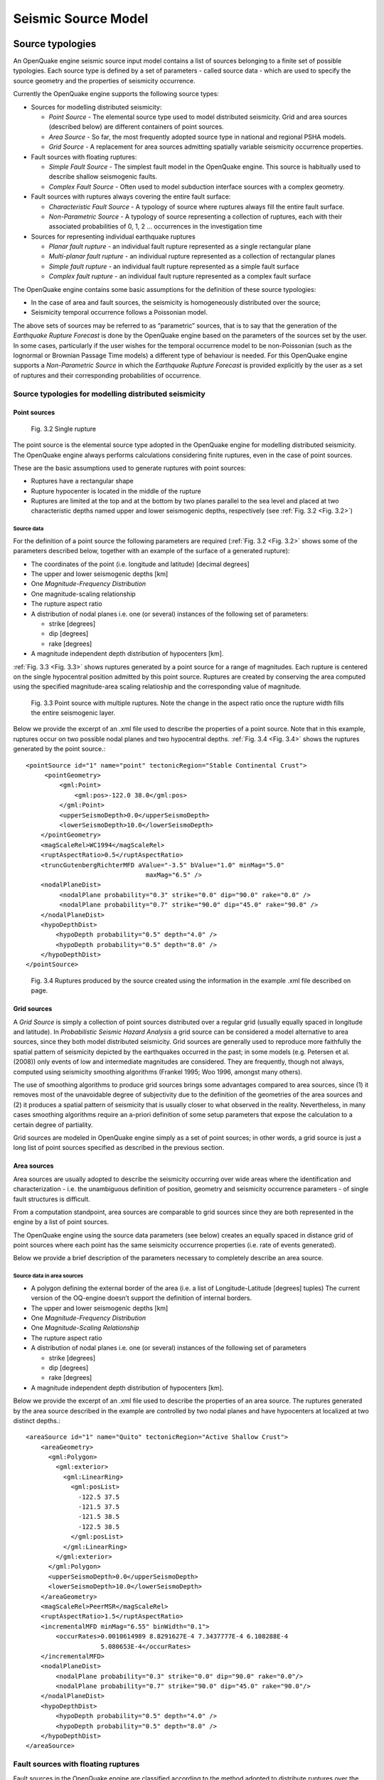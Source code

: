 Seismic Source Model
====================

.. _source-typologies:

Source typologies
-----------------

An OpenQuake engine seismic source input model contains a list of sources belonging to a finite set of possible typologies. 
Each source type is defined by a set of parameters - called source data - which are used to specify the source geometry 
and the properties of seismicity occurrence.

Currently the OpenQuake engine supports the following source types:

- Sources for modelling distributed seismicity:

  - *Point Source* - The elemental source type used to model distributed seismicity. Grid and area sources (described below) are different containers of point sources.
  - *Area Source* - So far, the most frequently adopted source type in national and regional PSHA models.
  - *Grid Source* - A replacement for area sources admitting spatially variable seismicity occurrence properties.

- Fault sources with floating ruptures:

  - *Simple Fault Source* - The simplest fault model in the OpenQuake engine. This source is habitually used to describe shallow seismogenic faults.
  - *Complex Fault Source* - Often used to model subduction interface sources with a complex geometry.

- Fault sources with ruptures always covering the entire fault surface:

  - *Characteristic Fault Source* - A typology of source where ruptures always fill the entire fault surface.
  - *Non-Parametric Source* - A typology of source representing a collection of ruptures, each with their associated probabilities of 0, 1, 2 … occurrences in the investigation time

- Sources for representing individual earthquake ruptures

  - *Planar fault rupture* - an individual fault rupture represented as a single rectangular plane
  - *Multi-planar fault rupture* - an individual rupture represented as a collection of rectangular planes
  - *Simple fault rupture* - an individual fault rupture represented as a simple fault surface
  - *Complex fault rupture* - an individual fault rupture represented as a complex fault surface

The OpenQuake engine contains some basic assumptions for the definition of these source typologies:

- In the case of area and fault sources, the seismicity is homogeneously distributed over the source;
- Seismicity temporal occurrence follows a Poissonian model.

The above sets of sources may be referred to as “parametric” sources, that is to say that the generation of the 
*Earthquake Rupture Forecast* is done by the OpenQuake engine based on the parameters of the sources set by the user. In 
some cases, particularly if the user wishes for the temporal occurrence model to be non-Poissonian (such as the lognormal 
or Brownian Passage Time models) a different type of behaviour is needed. For this OpenQuake engine supports a 
*Non-Parametric Source* in which the *Earthquake Rupture Forecast* is provided explicitly by the user as a set of ruptures 
and their corresponding probabilities of occurrence.

******************************************************
Source typologies for modelling distributed seismicity
******************************************************

#############
Point sources
#############

.. _Fig. 3.2:
.. figure:: _images/single_rupture.png
   
   Fig. 3.2 Single rupture

The point source is the elemental source type adopted in the OpenQuake engine for modelling distributed seismicity. The 
OpenQuake engine always performs calculations considering finite ruptures, even in the case of point sources.

These are the basic assumptions used to generate ruptures with point sources:

- Ruptures have a rectangular shape
- Rupture hypocenter is located in the middle of the rupture
- Ruptures are limited at the top and at the bottom by two planes parallel to the sea level and placed at two characteristic depths named upper and lower seismogenic depths, respectively (see :ref:`Fig. 3.2 <Fig. 3.2>`)

^^^^^^^^^^^
Source data
^^^^^^^^^^^

For the definition of a point source the following parameters are required (:ref:`Fig. 3.2 <Fig. 3.2>` shows some of the parameters 
described below, together with an example of the surface of a generated rupture):

- The coordinates of the point (i.e. longitude and latitude) [decimal degrees]
- The upper and lower seismogenic depths [km]
- One *Magnitude-Frequency Distribution*
- One magnitude-scaling relationship
- The rupture aspect ratio
- A distribution of nodal planes i.e. one (or several) instances of the following set of parameters:

  - strike [degrees]
  - dip [degrees]
  - rake [degrees]

- A magnitude independent depth distribution of hypocenters [km].

:ref:`Fig. 3.3 <Fig. 3.3>` shows ruptures generated by a point source for a range of magnitudes. Each rupture is centered on the single 
hypocentral position admitted by this point source. Ruptures are created by conserving the area computed using the 
specified magnitude-area scaling relatioship and the corresponding value of magnitude.

.. _Fig. 3.3:
.. figure:: _images/point_source_multiple_ruptures.png
   
   Fig. 3.3 Point source with multiple ruptures. Note the change in the aspect ratio once the rupture width fills the entire seismogenic layer.

Below we provide the excerpt of an .xml file used to describe the properties of a point source. Note that in this example, 
ruptures occur on two possible nodal planes and two hypocentral depths. :ref:`Fig. 3.4 <Fig. 3.4>` shows the ruptures generated by the point 
source.::

	<pointSource id="1" name="point" tectonicRegion="Stable Continental Crust">
	     <pointGeometry>
	         <gml:Point>
	             <gml:pos>-122.0 38.0</gml:pos>
	         </gml:Point>
	         <upperSeismoDepth>0.0</upperSeismoDepth>
	         <lowerSeismoDepth>10.0</lowerSeismoDepth>
	    </pointGeometry>
	    <magScaleRel>WC1994</magScaleRel>
	    <ruptAspectRatio>0.5</ruptAspectRatio>
	    <truncGutenbergRichterMFD aValue="-3.5" bValue="1.0" minMag="5.0"
	                                maxMag="6.5" />
	    <nodalPlaneDist>
	         <nodalPlane probability="0.3" strike="0.0" dip="90.0" rake="0.0" />
	         <nodalPlane probability="0.7" strike="90.0" dip="45.0" rake="90.0" />
	    </nodalPlaneDist>
	    <hypoDepthDist>
	        <hypoDepth probability="0.5" depth="4.0" />
	        <hypoDepth probability="0.5" depth="8.0" />
	    </hypoDepthDist>
	</pointSource>

.. _Fig. 3.4:
.. figure:: _images/pointsrc_2strike_2hypodep.png
   
   Fig. 3.4 Ruptures produced by the source created using the information in the example .xml file described on page.

############
Grid sources
############

A *Grid Source* is simply a collection of point sources distributed over a regular grid (usually equally spaced in 
longitude and latitude). In *Probabilistic Seismic Hazard Analysis* a grid source can be considered a model alternative 
to area sources, since they both model distributed seismicity. Grid sources are generally used to reproduce more 
faithfully the spatial pattern of seismicity depicted by the earthquakes occurred in the past; in some models (e.g. 
Petersen et al. (2008)) only events of low and intermediate magnitudes are considered. They are frequently, though not 
always, computed using seismicity smoothing algorithms (Frankel 1995; Woo 1996, amongst many others).

The use of smoothing algorithms to produce grid sources brings some advantages compared to area sources, since (1) it 
removes most of the unavoidable degree of subjectivity due to the definition of the geometries of the area sources and (2) 
it produces a spatial pattern of seismicity that is usually closer to what observed in the reality. Nevertheless, in 
many cases smoothing algorithms require an a-priori definition of some setup parameters that expose the calculation to a 
certain degree of partiality.

Grid sources are modeled in OpenQuake engine simply as a set of point sources; in other words, a grid source is just a 
long list of point sources specified as described in the previous section.

############
Area sources
############

Area sources are usually adopted to describe the seismicity occurring over wide areas where the identification and 
characterization - i.e. the unambiguous definition of position, geometry and seismicity occurrence parameters - of 
single fault structures is difficult.

From a computation standpoint, area sources are comparable to grid sources since they are both represented in the engine 
by a list of point sources.

The OpenQuake engine using the source data parameters (see below) creates an equally spaced in distance grid of point 
sources where each point has the same seismicity occurrence properties (i.e. rate of events generated).

Below we provide a brief description of the parameters necessary to completely describe an area source.

^^^^^^^^^^^^^^^^^^^^^^^^^^^
Source data in area sources
^^^^^^^^^^^^^^^^^^^^^^^^^^^

- A polygon defining the external border of the area (i.e. a list of Longitude-Latitude [degrees] tuples) The current version of the OQ-engine doesn’t support the definition of internal borders.
- The upper and lower seismogenic depths [km]
- One *Magnitude-Frequency Distribution*
- One *Magnitude-Scaling Relationship*
- The rupture aspect ratio
- A distribution of nodal planes i.e. one (or several) instances of the following set of parameters

  - strike [degrees]
  - dip [degrees]
  - rake [degrees]

- A magnitude independent depth distribution of hypocenters [km].

Below we provide the excerpt of an .xml file used to describe the properties of an area source. The ruptures generated 
by the area source described in the example are controlled by two nodal planes and have hypocenters at localized at two 
distinct depths.::

	<areaSource id="1" name="Quito" tectonicRegion="Active Shallow Crust">
	    <areaGeometry>
	      <gml:Polygon>
	        <gml:exterior>
	          <gml:LinearRing>
	            <gml:posList>
	              -122.5 37.5
	              -121.5 37.5
	              -121.5 38.5
	              -122.5 38.5
	            </gml:posList>
	          </gml:LinearRing>
	        </gml:exterior>
	      </gml:Polygon>
	      <upperSeismoDepth>0.0</upperSeismoDepth>
	      <lowerSeismoDepth>10.0</lowerSeismoDepth>
	    </areaGeometry>
	    <magScaleRel>PeerMSR</magScaleRel>
	    <ruptAspectRatio>1.5</ruptAspectRatio>
	    <incrementalMFD minMag="6.55" binWidth="0.1">
	        <occurRates>0.0010614989 8.8291627E-4 7.3437777E-4 6.108288E-4
	                    5.080653E-4</occurRates>
	    </incrementalMFD>
	    <nodalPlaneDist>
	        <nodalPlane probability="0.3" strike="0.0" dip="90.0" rake="0.0"/>
	        <nodalPlane probability="0.7" strike="90.0" dip="45.0" rake="90.0"/>
	    </nodalPlaneDist>
	    <hypoDepthDist>
	        <hypoDepth probability="0.5" depth="4.0" />
	        <hypoDepth probability="0.5" depth="8.0" />
	    </hypoDepthDist>
	</areaSource>

************************************
Fault sources with floating ruptures
************************************

Fault sources in the OpenQuake engine are classified according to the method adopted to distribute ruptures over the 
fault surface. Two options are currently supported:

- With the first option, ruptures with a surface lower than the whole fault surface are floated so as to cover as much as possible homogeneously the fault surface. This model is compatible with all the supported magnitude-frequency distributions.
- With the second option, ruptures always fill the entire fault surface. This model is compatible with magnitude-frequency distributions similar to a characteristic model (à la (Schwartz and Coppersmith 1984)).

In this subsection we discuss the different fault source types that support floating ruptures. In the next subsection we 
will illustrate the fault typology available to model a characteristic rupturing behaviour.

.. _simple-faults:

#############
Simple Faults
#############

Simple Faults are the most common source type used to model shallow faults; the “simple” adjective relates to the 
geometry description of the source which is obtained by projecting the fault trace (i.e. a polyline) along a 
characteristic dip direction.

The parameters used to create an instance of this source type are described in the following paragraph.

^^^^^^^^^^^^^^^^^^^^^^^^^^^^
Source data in simple faults
^^^^^^^^^^^^^^^^^^^^^^^^^^^^

- A horizontal Fault Trace (usually a polyline). It is a list of longitude-latitude tuples [degrees].
- A Frequency-Magnitude Distribution
- A Magnitude-Scaling Relationship
- A representative value of the dip angle (specified following the Aki-Richards convention; see Aki and Richards (2002)) [degrees]
- Rake angle (specified following the Aki-Richards convention; see Aki and Richards (2002)) [degrees]
- Upper and lower depth values limiting the seismogenic interval [km]

For near-fault probabilistic seismic hazard analysis, two additional parameters are needed for characterising seismic 
sources:

- A hypocentre list. It is a list of the possible hypocentral positions, and the corresponding weights, e.g., alongStrike=”0.25” downDip=”0.25” weight=”0.25”. Each hypocentral position is defined in relative terms using as a reference the upper left corner of the rupture and by specifying the fraction of rupture length and rupture width.
- A slip list. It is a list of the possible rupture slip directions [degrees], and their corresponding weights. The angle describing each slip direction is measured counterclockwise using the fault strike direction as reference.

In near-fault PSHA calculations, the hypocentre list and the slip list are mandatory. The weights in each list must 
always sum to one. The available GMPE which currently supports the near-fault directivity PSHA calculation in OQ- engine 
is the ChiouYoungs2014NearFaultEffect GMPE developed by Brian S.-J. Chiou and Youngs (2014) (associated with an `Active 
Shallow Crust` tectonic region type).

We provide two examples of simple fault source files. The first is an excerpt of an xml file used to describe the 
properties of a simple fault source and the second example shows the excerpt of an xml file used to describe the 
properties of a simple fault source that can be used to perform a PSHA calculation taking into account directivity 
effects.::

	<simpleFaultSource id="1" name="Mount Diablo Thrust"
	        tectonicRegion="Active Shallow Crust">
	      <simpleFaultGeometry>
	          <gml:LineString>
	              <gml:posList>
	                  -121.82290 37.73010
	                  -122.03880 37.87710
	              </gml:posList>
	          </gml:LineString>
	          <dip>45.0</dip>
	          <upperSeismoDepth>10.0</upperSeismoDepth>
	          <lowerSeismoDepth>20.0</lowerSeismoDepth>
	      </simpleFaultGeometry>
	      <magScaleRel>WC1994</magScaleRel>
	      <ruptAspectRatio>1.5</ruptAspectRatio>
	      <incrementalMFD minMag="5.0" binWidth="0.1">
	          <occurRates>0.0010614989 8.8291627E-4 7.3437777E-4 6.108288E-4
	                      5.080653E-4</occurRates>
	      </incrementalMFD>
	      <rake>30.0</rake>
	      <hypoList>
	          <hypo alongStrike="0.25" downDip="0.25" weight="0.25"/>
	          <hypo alongStrike="0.25" downDip="0.75" weight="0.25"/>
	          <hypo alongStrike="0.75" downDip="0.25" weight="0.25"/>
	          <hypo alongStrike="0.75" downDip="0.75" weight="0.25"/>
	      </hypoList>
	      <slipList>
	          <slip weight="0.333">0.0</slip>
	          <slip weight="0.333">45.0</slip>
	          <slip weight="0.334">90.0</slip>
	      </slipList>
	</simpleFaultSource>

::

	<simpleFaultSource id="1" name="Mount Diablo Thrust"
	        tectonicRegion="Active Shallow Crust">
	     <simpleFaultGeometry>
	         <gml:LineString>
	             <gml:posList>
	                 -121.82290 37.73010
	                 -122.03880 37.87710
	             </gml:posList>
	         </gml:LineString>
	         <dip>45.0</dip>
	         <upperSeismoDepth>10.0</upperSeismoDepth>
	         <lowerSeismoDepth>20.0</lowerSeismoDepth>
	     </simpleFaultGeometry>
	     <magScaleRel>WC1994</magScaleRel>
	     <ruptAspectRatio>1.5</ruptAspectRatio>
	     <incrementalMFD minMag="5.0" binWidth="0.1">
	         <occurRates>0.0010614989 8.8291627E-4 7.3437777E-4 6.108288E-4
	                     5.080653E-4</occurRates>
	     </incrementalMFD>
	     <rake>30.0</rake>
	     <hypoList>
	         <hypo alongStrike="0.25" downDip="0.25" weight="0.25"/>
	         <hypo alongStrike="0.25" downDip="0.75" weight="0.25"/>
	         <hypo alongStrike="0.75" downDip="0.25" weight="0.25"/>
	         <hypo alongStrike="0.75" downDip="0.75" weight="0.25"/>
	     </hypoList>
	     <slipList>
	         <slip weight="0.333">0.0</slip>
	         <slip weight="0.333">45.0</slip>
	         <slip weight="0.334">90.0</slip>
	     </slipList>
	</simpleFaultSource>

.. _complex-faults:

##############
Complex Faults
##############

A complex fault differs from simple fault just by the way the geometry of the fault surface is defined and the fault 
surface is later created. The input parameters used to describe complex faults are, for the most part, the same used to 
describe the simple fault typology.

In the case of complex faults, the dip angle is not requested while the fault trace is substituted by two fault edges 
limiting the top and bottom of the fault surface. Additional curves lying over the fault surface can be specified to 
complement and refine the description of the fault surface geometry. Unlike the simple fault these edges are not required 
to be horizontal and may vary in elevation, i.e. the upper edge may represent the intersection between the exposed fault 
trace and the topographic surface, where positive values indicate below sea level, and negative values indicate above sea 
level.

Usually, we use complex faults to model intraplate megathrust faults such as the big subduction structures active in the 
Pacific (Sumatra, South America, Japan) but this source typology can be used also to create - for example - listric fault 
sources with a realistic geometry.::

	<complexFaultSource id="1" name="Cascadia Megathrust"
	                    tectonicRegion="Subduction Interface">
	    <complexFaultGeometry>
	        <faultTopEdge>
	            <gml:LineString>
	                <gml:posList>
	                    -124.704  40.363  0.5493260E+01
	                    -124.977  41.214  0.4988560E+01
	                    -125.140  42.096  0.4897340E+01
	                </gml:posList>
	            </gml:LineString>
	        </faultTopEdge>
	        <intermediateEdge>
	            <gml:LineString>
	                <gml:posList>
	                    -124.704  40.363  0.5593260E+01
	                    -124.977  41.214  0.5088560E+01
	                    -125.140  42.096  0.4997340E+01
	                </gml:posList>
	            </gml:LineString>
	        </intermediateEdge>
	        <intermediateEdge>
	            <gml:LineString>
	                <gml:posList>
	                    -124.704  40.363  0.5693260E+01
	                    -124.977  41.214  0.5188560E+01
	                    -125.140  42.096  0.5097340E+01
	                </gml:posList>
	            </gml:LineString>
	        </intermediateEdge>
	        <faultBottomEdge>
	            <gml:LineString>
	                <gml:posList>
	                    -123.829  40.347  0.2038490E+02
	                    -124.137  41.218  0.1741390E+02
	                    -124.252  42.115  0.1752740E+02
	                </gml:posList>
	            </gml:LineString>
	        </faultBottomEdge>
	    </complexFaultGeometry>
	    <magScaleRel>WC1994</magScaleRel>
	    <ruptAspectRatio>1.5</ruptAspectRatio>
	    <truncGutenbergRichterMFD aValue="-3.5" bValue="1.0" minMag="5.0"
	                              maxMag="6.5" />
	    <rake>30.0</rake>
	</complexFaultSource>

As with the previous examples, the red text highlights the parameters used to specify the source geometry, the parameters 
in green describe the rupture mechanism, the text in blue describes the magnitude-frequency distribution and the gray text 
describes the rupture properties.

***************************************
Fault sources without floating ruptures
***************************************

.. _characteristic-faults:

#####################
Characteristic faults
#####################

The characteristic fault source is a particular typology of fault created with the assumption that its ruptures will 
always cover the entire fault surface. As such, no floating is necessary on the surface. The characteristic fault may 
still take as input a magnitude frequency distribution. In this case, the fault surface can be represented either as a 
*Simple Fault Source* surface or as a *Complex Fault Source* surface or as a combination of rectangular ruptures as 
represented in :ref:`Fig. 3.5 <Fig. 3.5>`. Mutiple surfaces containing mixed geometry types are also supported.

.. _Fig. 3.5:
.. figure:: _images/multi_surface.png
   
   Fig. 3.5 Geometry of a multi-segmented characteristic fault composed of four rectangular ruptures as modelled in OpenQuake engine.

^^^^^^^^^^^^^^^^^^^^^^^^^^^^^^^^^^^^
Source data in characteristic faults
^^^^^^^^^^^^^^^^^^^^^^^^^^^^^^^^^^^^

- The characteristic rupture surface is defined through one of the following options:

  - A list of rectangular ruptures (“planar surfaces”)
  - A Simple Fault Source geometry
  - A Complex Fault Source geometry

- A Frequency-Magnitude Distribution.
- Rake angle (specified following the Aki-Richards convention; see Aki and Richards (2002)).
- Upper and lower depth values limiting the seismogenic interval.

A comprehensive example enumerating the possible rupture surface configurations is shown below.::

	<characteristicFaultSource id="5" name="characteristic source, simple fault"
	                           tectonicRegion="Volcanic">
	    <truncGutenbergRichterMFD aValue="-3.5" bValue="1.0"
	                              minMag="5.0" maxMag="6.5" />
	    <rake>30.0</rake>
	    <surface>
	        <!-- Characteristic Fault with a simple fault surface -->
	        <simpleFaultGeometry>
	            <gml:LineString>
	                <gml:posList>
	                    -121.82290 37.73010
	                    -122.03880 37.87710
	                </gml:posList>
	            </gml:LineString>
	            <dip>45.0</dip>
	            <upperSeismoDepth>10.0</upperSeismoDepth>
	            <lowerSeismoDepth>20.0</lowerSeismoDepth>
	        </simpleFaultGeometry>
	    </surface>
	</characteristicFaultSource>

::

	<characteristicFaultSource id="6" name="characteristic source, complex fault"
	                           tectonicRegion="Volcanic">
	    <incrementalMFD minMag="5.0" binWidth="0.1">
	        <occurRates>0.0010614989 8.8291627E-4 7.3437777E-4</occurRates>
	    </incrementalMFD>
	    <rake>60.0</rake>
	    <surface>
	        <!-- Characteristic source with a complex fault surface -->
	        <complexFaultGeometry>
	            <faultTopEdge>
	                <gml:LineString>
	                    <gml:posList>
	                       -124.704  40.363  0.5493260E+01
	                       -124.977  41.214  0.4988560E+01
	                       -125.140  42.096  0.4897340E+01
	                    </gml:posList>
	                </gml:LineString>
	            </faultTopEdge>
	            <faultBottomEdge>
	                <gml:LineString>
	                    <gml:posList>
	                        -123.829  40.347  0.2038490E+02
	                        -124.137  41.218  0.1741390E+02
	                        -124.252  42.115  0.1752740E+02
	                    </gml:posList>
	                </gml:LineString>
	            </faultBottomEdge>
	        </complexFaultGeometry>
	    </surface>
	</characteristicFaultSource>

::

	<characteristicFaultSource id="7" name="characteristic source, multi surface"
	                           tectonicRegion="Volcanic">
	    <truncGutenbergRichterMFD aValue="-3.6" bValue="1.0"
	                              minMag="5.2" maxMag="6.4" />
	    <rake>90.0</rake>
	    <surface>
	        <!-- Characteristic source with a collection of planar surfaces -->
	        <planarSurface>
	            <topLeft lon="-1.0" lat="1.0" depth="21.0" />
	            <topRight lon="1.0" lat="1.0" depth="21.0" />
	            <bottomLeft lon="-1.0" lat="-1.0" depth="59.0" />
	            <bottomRight lon="1.0" lat="-1.0" depth="59.0" />
	        </planarSurface>
	        <planarSurface strike="20.0" dip="45.0">
	             <topLeft lon="1.0" lat="1.0" depth="20.0" />
	             <topRight lon="3.0" lat="1.0" depth="20.0" />
	             <bottomLeft lon="1.0" lat="-1.0" depth="80.0" />
	             <bottomRight lon="3.0" lat="-1.0" depth="80.0" />
	         </planarSurface>
	    </surface>
	</characteristicFaultSource>

**********************
Non-Parametric Sources
**********************

####################
Non-Parametric Fault
####################

The non-parametric fault typology requires that the user indicates the rupture properties (rupture surface, magnitude, 
rake and hypocentre) and the corresponding probabilities of the rupture. The probabilities are given as a list of 
floating point values that correspond to the probabilities of :math:`0,1,2,......,N` occurrences of the rupture within 
the specified investigation time. Note that there is not, at present, any internal check to ensure that the 
investigation time to which the probabilities refer corresponds to that specified in the configuration file. As the 
surface of the rupture is set explicitly, no rupture floating occurs, and, as in the case of the characteristic fault 
source, the rupture surface can be defined as either a single planar rupture, a list of planar ruptures, a *Simple Fault 
Source* geometry, a *Complex Fault Source* geometry, or a combination of different geometries.

Comprehensive examples enumerating the possible configurations are shown below::

	<nonParametricSeismicSource id="1" name="A Non Parametric Planar Source"
	                            tectonicRegion="Some TRT">
	    <singlePlaneRupture probs_occur="0.544 0.456">
	        <magnitude>8.3</magnitude>
	        <rake>90.0</rake>
	        <hypocenter depth="26.101" lat="40.726" lon="143.0"/>
	        <planarSurface>
	            <topLeft depth="9.0" lat="41.6" lon="143.1"/>
	            <topRight depth="9.0" lat="40.2" lon="143.91"/>
	            <bottomLeft depth="43.202" lat="41.252" lon="142.07"/>
	            <bottomRight depth="43.202" lat="39.852" lon="142.91"/>
	        </planarSurface>
	    </singlePlaneRupture>
	    <multiPlanesRupture probs_occur="0.9244 0.0756">
	        <magnitude>6.9</magnitude>
	        <rake>0.0</rake>
	        <hypocenter depth="7.1423" lat="35.296" lon="139.31"/>
	        <planarSurface>
	            <topLeft depth="2.0" lat="35.363" lon="139.16"/>
	            <topRight depth="2.0" lat="35.394" lon="138.99"/>
	            <bottomLeft depth="14.728" lat="35.475" lon="139.19"/>
	            <bottomRight depth="14.728" lat="35.505" lon="139.02"/>
	        </planarSurface>
	        <planarSurface>
	            <topLeft depth="2.0" lat="35.169" lon="139.34"/>
	            <topRight depth="2.0" lat="35.358" lon="139.17"/>
	            <bottomLeft depth="12.285" lat="35.234" lon="139.45"/>
	            <bottomRight depth="12.285" lat="35.423" lon="139.28"/>
	        </planarSurface>
	    </multiPlanesRupture>
	</nonParametricSeismicSource>

::

	<nonParametricSeismicSource id="2" name="A Non Parametric (Simple) Source"
	                            tectonicRegion="Some TRT">
	    <simpleFaultRupture probs_occur="0.157 0.843">
	        <magnitude>7.8</magnitude>
	        <rake>90.0</rake>
	        <hypocenter depth="22.341" lat="43.624" lon="147.94"/>
	        <simpleFaultGeometry>
	            <gml:LineString>
	                <gml:posList>
	                    147.96 43.202
	                    148.38 43.438
	                    148.51 43.507
	                    148.68 43.603
	                    148.76 43.640
	                </gml:posList>
	            </gml:LineString>
	            <dip>30.0</dip>
	            <upperSeismoDepth>14.5</upperSeismoDepth>
	            <lowerSeismoDepth>35.5</lowerSeismoDepth>
	        </simpleFaultGeometry>
	    </simpleFaultRupture>
	</nonParametricSeismicSource>

::

	<nonParametricSeismicSource id="3" name="A Non Parametric (Complex) Source"
	                            tectonicRegion="Some TRT">
	    <complexFaultRupture probs_occur="0.157 0.843">
	        <magnitude>7.8</magnitude>
	        <rake>90.0</rake>
	        <hypocenter depth="22.341" lat="43.624" lon="147.94"/>
	        <complexFaultGeometry>
	            <faultTopEdge>
	                <gml:LineString>
	                    <gml:posList>
	                        148.76 43.64 5.0
	                        148.68 43.603 5.0
	                        148.51 43.507 5.0
	                        148.38 43.438 5.0
	                        147.96 43.202 5.0
	                    </gml:posList>
	                </gml:LineString>
	            </faultTopEdge>
	            <faultBottomEdge>
	               <gml:LineString>
	                    <gml:posList>
	                        147.92 44.002 35.5
	                        147.81 43.946 35.5
	                        147.71 43.897 35.5
	                        147.5 43.803 35.5
	                        147.36 43.727 35.5
	                    </gml:posList>
	                </gml:LineString>
	            </faultBottomEdge>
	        </complexFaultGeometry>
	    </complexFaultRupture>
	</nonParametricSeismicSource>

Magnitude-frequency distributions
---------------------------------

The magnitude-frequency distributions currently supported by the OpenQuake engine are the following:

**A discrete incremental magnitude-frequency distribution**
  It is the simplest distribution supported. It is defined by the minimum value of magnitude (representing the mid point 
  of the first bin) and the bin width. The distribution itself is simply a sequence of floats describing the annual 
  number of events for different bins. The maximum magnitude admitted by this magnitude-frequency distribution is just 
  the sum of the minimum magnitude and the product of the bin width by the number annual rate values. Below we provide 
  an example of the xml that should be incorporated in a seismic source description in order to define this Magnitude-
  Frequency Distribution.::

	<incrementalMFD minMag="5.05" binWidth="0.1">
	    <occurRates>0.15 0.08 0.05 0.03 0.015</occurRates>
	</incrementalMFD>

  The magnitude-frequency distribution obtained with the above parameters is represented in :ref:`Fig. 3.6 <Fig. 3.6>`.

.. _Fig. 3.6:
.. figure:: _images/ed_mfd.png
   
   Fig. 3.6 Example of an incremental magnitude-frequency distribution.

**A double truncated Gutenberg-Richter distribution**
  This distribution is described by means of a minimum ``minMag`` and maximum magnitude ``maxMag`` and by the :math: `a`
  and :math: `b` values of the Gutenberg-Richter relationship.

  The syntax of the xml used to describe this magnitude-frequency distribution is rather compact as demonstrated in the 
  following example::

	<truncGutenbergRichterMFD aValue="5.0" bValue="1.0" minMag="5.0"
	                          maxMag="6.0"/>

  :ref:`Fig. 3.7 <Fig. 3.7>` shows the magnitude-frequency distribution obtained using the parameters of the considered example.

.. _Fig. 3.7:
.. figure:: _images/dt_mfd.png
   
   Fig. 3.7 Example of a double truncated Gutenberg-Richter magnitude-frequency distribution.

**Hybrid Characteristic earthquake model (à la (Youngs and Coppersmith 1985))**
  The hybrid characteristic earthquake model, presented by (Youngs and Coppersmith 1985), distributes seismic moment 
  proportionally between a characteristic model (for larger magnitudes) and an exponential model. The rate of events is 
  dependent on the magnitude of the characteristic earthquake, the b-value and the total moment rate of the system (:ref:`Fig. 
  3.8 <Fig. 3.8>`). However, the total moment rate may be defined in one of two ways. If the total moment rate of the source is known, 
  as may be the case for a fault surface with known area and slip rate, then the distribution can be defined from the 
  total moment rate (in N-m) of the source directly. Alternatively, the distribution can be defined from the rate of 
  earthquakes in the characteristic bin, which may be preferable if the distribution is determined from observed 
  seismicity behaviour. The option to define the distribution according to the total moment rate is input as::

	<YoungsCoppersmithMFD minmag="5.0" bValue="1.0" binWidth="0.1"
	                      characteristicMag="7.0" totalMomentRate="1.05E19"/>

  whereas the option to define the distribution from the rate of the characteristic events is given as::

	<YoungsCoppersmithMFD minmag="5.0" bValue="1.0" binWidth="0.1"
	                      characteristicMag="7.0" characteristicRate="0.005"/>

  Note that in this distribution the width of the magnitude bin must be defined explicitly in the model.

.. _Fig. 3.8:
.. figure:: _images/yc_mfd_char_rate.png
   
   Fig. 3.8 (Youngs and Coppersmith 1985) magnitude-frequency distribution.

**“Arbitrary” Magnitude Frequency Distribution**
  The arbitrary magnitude frequency distribution is another non-parametric form of MFD, in which the rates are defined 
  explicitly. Here, the magnitude frequency distribution is defined by a list of magnitudes and their corresponding 
  rates of occurrence. There is no bin-width as the rates correspond exactly to the specific magnitude. Unlike the 
  evenly discretised MFD, there is no requirement that the magnitudes be equally spaced. This distribution (illustrated 
  in :ref:`Fig. 3.9 <Fig. 3.9>`) can be input as::

	<arbitraryMFD>
	    <occurRates>0.12 0.036 0.067 0.2</occurRates>
	    <magnitudes>8.1 8.47 8.68 9.02</magnitude>
	</arbitraryMFD>

.. _Fig. 3.9:
.. figure:: _images/arb_mfd.png
   
   Fig. 3.9 “Arbitrary” magnitude-frequency distribution.

Magnitude-scaling relationships
-------------------------------

We provide below a list of the magnitude-area scaling relationships implemented in the OpenQuake engine hazard library 
(oq-hazardlib):

****************************************************************
Relationships for shallow earthquakes in active tectonic regions
****************************************************************
- (Wells and Coppersmith 1994) - One of the most well known magnitude scaling relationships, based on a global database of historical earthquake ruptures. The implemented relationship is the one linking magnitude to rupture area, and is called with the keyword ``WC1994``

**********************************************************
Magnitude-scaling relationships for subduction earthquakes
**********************************************************
- (Strasser, Arango, and Bommer 2010) - Defines several magnitude scaling relationships for interface and in-slab earthquakes. Only the magnitude to rupture-area scaling relationships are implemented here, and are called with the keywords ``StrasserInterface`` and ``StrasserIntraslab`` respectively.
- (Thingbaijam, Mai, and Goda 2017) - Define magnitude scaling relationships for interface. Only the magnitude to rupture-area scaling relationships are implemented here, and are called with the keywords ``ThingbaijamInterface``.

**********************************************************
Magnitude-scaling relationships stable continental regions
**********************************************************

- (EPRI 2011) - Defines a single magnitude to rupture-area scaling relationship for use in the central and eastern United States: :math:`Area = 10.0^{M_w-4.336}`. It is called with the keyword ``CEUS2011``

*********************************************
Miscellaneous Magnitude-Scaling Relationships
*********************************************

- ``PeerMSR`` defines a simple magnitude scaling relation used as part of the Pacific Earthquake Engineering Research Center verification of probabilistic seismic hazard analysis programs: :math:`Area = 10.0^{M_w-4.0}`.
- ``PointMSR`` approximates a ‘point’ source by returning an infinitesimally small area for all magnitudes. Should only be used for distributed seismicity sources and not for fault sources.

MultiPointSources
-----------------

Starting from version 2.5, the OpenQuake engine is able to manage MultiPointSources, i.e. collections of point sources 
with specific properties. A MultiPointSource is determined by a mesh of points, a MultiMFD magnitude-frequency-
distribution and 9 other parameters:

1. tectonic region type
2. rupture mesh spacing
3. magnitude-scaling relationship
4. rupture aspect ratio
5. temporal occurrence model
6. upper seismogenic depth
7. lower seismogenic depth
8. NodalPlaneDistribution
9. HypoDepthDistribution

The MultiMFD magnitude-frequency-distribution is a collection of regular MFD instances (one per point); in order to 
instantiate a MultiMFD object you need to pass a string describing the kind of underlying MFD (‘arbitraryMFD’, 
‘incrementalMFD’, ‘truncGutenbergRichterMFD’ or ‘YoungsCoppersmithMFD’), a float determining the magnitude bin width 
and few arrays describing the parameters of the underlying MFDs. For instance, in the case of an ‘incrementalMFD’, the 
parameters are *min_mag* and *occurRates* and a *MultiMFD* object can be instantiated as follows::

	mmfd = MultiMFD('incrementalMFD',
	              size=2,
	              bin_width=[2.0, 2.0],
	              min_mag=[4.5, 4.5],
	              occurRates=[[.3, .1], [.4, .2, .1]])

In this example there are two points and two underlying MFDs; the occurrence rates can be different for different MFDs: 
here the first one has 2 occurrence rates while the second one has 3 occurrence rates.

Having instantiated the *MultiMFD*, a *MultiPointSource* can be instantiated as in this example::

	npd = PMF([(0.5, NodalPlane(1, 20, 3)),
	          (0.5, NodalPlane(2, 2, 4))])
	hd = PMF([(1, 4)])
	mesh = Mesh(numpy.array([0, 1]), numpy.array([0.5, 1]))
	tom = PoissonTOM(50.)
	rms = 2.0
	rar = 1.0
	usd = 10
	lsd = 20
	mps = MultiPointSource('mp1', 'multi point source',
	                       'Active Shallow Crust',
	                        mmfd, rms, PeerMSR(), rar,
	                        tom, usd, lsd, npd, hd, mesh)

There are two major advantages when using *MultiPointSources*:

1. the space used is a lot less than the space needed for an equivalent set of PointSources (less memory, less data transfer)
2. the XML serialization of a MultiPointSource is a lot more efficient (say 10 times less disk space, and faster read/write times)

At computation time MultiPointSources are split into PointSources and are indistinguishable from those. The 
serialization is the same as for other source typologies (call *write_source_model(fname, [mps])* or *nrml.to_python(fname, sourceconverter))* 
and in XML a *multiPointSource* looks like this::

	<multiPointSource
	id="mp1"
	name="multi point source"
	tectonicRegion="Stable Continental Crust"
	>
	    <multiPointGeometry>
	        <gml:posList>
	            0.0 1.0 0.5 1.0
	        </gml:posList>
	        <upperSeismoDepth>
	            10.0
	        </upperSeismoDepth>
	        <lowerSeismoDepth>
	            20.0
	        </lowerSeismoDepth>
	    </multiPointGeometry>
	    <magScaleRel>
	        PeerMSR
	    </magScaleRel>
	    <ruptAspectRatio>
	        1.0
	    </ruptAspectRatio>
	    <multiMFD
	    kind="incrementalMFD"
	    size=2
	    >
	        <bin_width>
	            2.0 2.0
	        </bin_width>
	        <min_mag>
	            4.5 4.5
	        </min_mag>
	        <occurRates>
	            0.10 0.05 0.40 0.20 0.10
	        </occurRates>
	        <lengths>
	            2 3
	        </lengths>
	    </multiMFD>
	    <nodalPlaneDist>
	        <nodalPlane dip="20.0" probability="0.5" rake="3.0" strike="1.0"/>
	        <nodalPlane dip="2.0" probability="0.5" rake="4.0" strike="2.0"/>
	    </nodalPlaneDist>
	    <hypoDepthDist>
	        <hypoDepth depth="14.0" probability="1.0"/>
	    </hypoDepthDist>
	</multiPointSource>

The node *<lengths>* contains the lengths of the occurrence rates, 2 and 3 respectively in this example. This is needed 
since the serializer writes the occurrence rates sequentially (in this example they are the 5 floats *0.10 0.05 0.40 0.20 0.10*) 
and the information about their grouping would be lost otherwise.

There is an optimization for the case of homogeneous parameters; for instance in this example the *bin_width* and *min_mag* 
are the same in all points; then it is possible to store these as one-element lists::

	mmfd = MultiMFD('incrementalMFD',
	                size=2,
	                bin_width=[2.0],
	                min_mag=[4.5],
	                occurRates=[[.3, .1], [.4, .2, .1]])

This saves memory and data transfer, compared to the version of the code above.

Notice that writing *bin_width=2.0* or *min_mag=4.5* would be an error: the parameters must be vector objects; if their 
length is 1 they are treated as homogeneous vectors of size size. If their length is different from 1 it must be equal 
to size, otherwise you will get an error at instantiation time.

The point source gridding approximation
---------------------------------------

WARNING: *the point source gridding approximation is used only in classical calculations, not in event based calculations!*

Most hazard calculations are dominated by distributed seismicity, i.e. area sources and multipoint sources that for the 
engine are just regular point sources. In such situations the parameter governing the performance is the grid spacing: 
a calculation with a grid spacing of 50 km produces 25 times less ruptures and it is expected to be 25 times faster 
than a calculation with a grid spacing of 10 km.

The *point source gridding approximation* is a smart way of raising the grid spacing without losing too much precision 
and without losing too much performance.

The idea is two use two kinds of point sources: the original ones and a set of “effective” ones (instances of the class 
``CollapsedPointSource``) that essentially are the original sources averaged on a larger grid, determined by the parameter 
``ps_grid_spacing``.

The plot below should give the idea, the points being the original sources and the squares with ~25 sources each being 
associated to the collapsed sources:

.. figure:: _images/gridding.png

For distant sites it is possible to use the large grid (i.e. the CollapsePointSources) without losing much precision, 
while for close points the original sources must be used.

The engine uses the parameter ``pointsource_distance`` to determine when to use the original sources and when to use 
the collapsed sources.

If the ``maximum_distance`` has a value of 500 km and the ``pointsource_distance`` a value of 50 km, then 
(50/500)^2 = 1% of the sites will be close and 99% of the sites will be far. Therefore you will able to use the 
collapsed sources for 99% percent of the sites and a huge speedup is to big expected (in reality things are a bit more 
complicated, since the engine also consider the fact that ruptures have a finite size, but you get the idea).

***********************************************
Application: making the Canada model 26x faster
***********************************************

In order to give a concrete example, I ran the Canada 2015 model on 7 cities by using the following ``site_model.csv`` file:

+----------------+-----+-----+------+----------+----------+
| custom_site_id | lon | lat | vs30 |  z1pt0   |   z2pt5  |
+================+=====+=====+======+==========+==========+
|     montre     | -73 | 45  | 368  | 393.6006 | 1.391181 |
+----------------+-----+-----+------+----------+----------+
|     calgar     | -114 | 51 | 451  |290.6857  | 1.102391 |
+----------------+-----+-----+------+----------+----------+
|     ottawa     | -75 | 45  | 246  | 492.3983 | 2.205382 |
+----------------+-----+-----+------+----------+----------+
|     edmont     | -113 | 53 | 372  | 389.0669 | 1.374081 |
+----------------+-----+-----+------+----------+----------+
|     toront     | -79 | 43  | 291  | 465.5151 | 1.819785 |
+----------------+-----+-----+------+----------+----------+
|     winnip     | -97 | 50  | 229  | 499.7842 | 2.393656 |
+----------------+-----+-----+------+----------+----------+
|     vancou     | -123 | 49 | 600  | 125.8340 | 0.795259 |
+----------------+-----+-----+------+----------+----------+

Notice that we are using a ``custom_site_id`` field to identify the cities. This is possible only in engine versions 
>= 3.13, where ``custom_site_id`` has been extended to accept strings of at most 6 characters, while before only 
integers were accepted (we could have used a zip code instead).

If no special approximations are used, the calculation is extremely slow, since the model is extremely large. On the 
the GEM cluster (320 cores) it takes over 2 hours to process the 7 cities. The dominating operation, as of engine 3.13, 
is “computing mean_std” which takes, in total, 925,777 seconds split across the 320 cores, i.e. around 48 minutes per 
core. This is way too much and it would make impossible to run the full model with ~138,000 sites. An analysis shows 
that the calculation time is totally dominated by the point sources. Moreover, the engine prints a warning saying that 
I should use the ``pointsource_distance approximation``. Let’s do so, i.e. let us set ``pointsource_distance = 50``
in the job.ini file. That alone triples the speed of the engine, and the calculation times in “computing mean_std” goes 
down to 324,241 seconds, i.e. 16 minutes per core, in average. An analysis of the hazard curves shows that there is 
practically no difference between the original curves and the ones computed with the approximation on::

	$ oq compare hcurves PGA <first_calc_id> <second_calc_id>
	There are no differences within the tolerances atol=0.001, rtol=0%, sids=[0 1 2 3 4 5 6]

However, this is not enough. We are still too slow to run the full model in a reasonable amount of time. Enters the 
point source gridding. By setting ``ps_grid_spacing=50`` we can spectacularly reduce the calculation time to 35,974s, 
down by nearly an order of magnitude! This time ``oq compare hcurves`` produces some differences on the last city but 
they are minor and not affecting the hazard maps::

	$ oq compare hmaps PGA <first_calc_id> <third_calc_id>
	There are no differences within the tolerances atol=0.001, rtol=0%, sids=[0 1 2 3 4 5 6]

The following table collects the results:

+--------------------+-----------+----------------------+---------+
|     operation      | calc_time |         approx       | speedup |
+====================+===========+======================+=========+
| computing mean_std |  925_777  |       no approx      |    1x   |
+--------------------+-----------+----------------------+---------+
| computing mean_std |  324_241  | pointsource_distance |    3x   |
+--------------------+-----------+----------------------+---------+
| computing mean_std |   35_974  |    ps_grid_spacing   |    26x  |
+--------------------+-----------+----------------------+---------+

It should be noticed that if you have 130,000 sites it is likely that there will be a few sites where the point source 
gridding approximation gives results quite different for the exact results. The commands ``oq compare`` allows you to 
figure out which are the problematic sites, where they are and how big is the difference from the exact results.

You should take into account that even the “exact” results have uncertainties due to all kind of reasons, so even a 
large difference can be quite acceptable. In particular if the hazard is very low you can ignore any difference since 
it will have no impact on the risk.

Points with low hazard are expected to have large differences, this is why by default *oq compare* use an absolute 
tolerance of 0.001g, but you can raise that to 0.01g or more. You can also give a relative tolerance of 10% or more. 
Internally ``oq compare`` calls the function ``numpy.allclose`` see https://numpy.org/doc/stable/reference/generated/numpy.allclose.html 
for a description of how the tolerances work.

By increasing the ``pointsource_distance`` parameter and decreasing the ``ps_grid_spacing`` parameter one can make the 
approximation as precise as wanted, at the expense of a larger runtime.

NB: the fact that the Canada model with 7 cities can be made 26 times faster does not mean that the same speedup apply 
when you consider the full 130,000+ sites. A test with ``ps_grid_spacing=pointsource_distance=50`` gives a speedup of 7 
times, which is still very significant.

************************************************************************
How to determine the “right” value for the ``ps_grid_spacing`` parameter
************************************************************************

The trick is to run a sensitivity analysis on a reduced calculation. Set in the job.ini something like this::

	sensitivity_analysis = {'ps_grid_spacing': [0, 20, 40, 60]}

and then run::

	$ OQ_SAMPLE_SITES=.01 oq engine --run job.ini

This will run sequentially 4 calculations with different values of the ``ps_grid_spacing``. The first calculation, the 
one with ``ps_grid_spacing=0``, is the exact calculation, with the approximation disabled, to be used as reference.

Notice that setting the environment variable ``OQ_SAMPLE_SITES=.01`` will reduced by 100x the number of sites: this is 
essential in order to make the calculation times acceptable in large calculations.

After running the 4 calculations you can compare the times by using ``oq show performance`` and the precision by using 
``oq compare``. From that you can determine which value of the ``ps_grid_spacing`` gives a good speedup with a decent 
precision. Calculations with plenty of nodal planes and hypocenters will benefit from lower values of ``ps_grid_spacing`` 
while calculations with a single nodal plane and hypocenter for each source will benefit from higher values of 
``ps_grid_spacing``.

If you are interested only in speed and not in precision, you can set ``calculation_mode=preclassical``, run the 
sensitivity analysis in parallel very quickly and then use the ``ps_grid_spacing`` value corresponding to the minimum 
weight of the source model, which can be read from the logs. Here is the trick to run the calculations in parallel::

	$ oq engine --multi --run job.ini -p calculation_mode=preclassical

And here is how to extract the weight information, in the example of Alaska, with job IDs in the range 31692-31695::

	$ oq db get_weight 31692
	<Row(description=Alaska{'ps_grid_spacing': 0}, message=tot_weight=1_929_504, max_weight=120_594, num_sources=150_254)>
	$ oq db get_weight 31693
	<Row(description=Alaska{'ps_grid_spacing': 20}, message=tot_weight=143_748, max_weight=8_984, num_sources=22_727)>
	$ oq db get_weight 31694
	<Row(description=Alaska{'ps_grid_spacing': 40}, message=tot_weight=142_564, max_weight=8_910, num_sources=6_245)>
	$ oq db get_weight 31695
	<Row(description=Alaska{'ps_grid_spacing': 60}, message=tot_weight=211_542, max_weight=13_221, num_sources=3_103)>

The lowest weight is 142_564, corresponding to a ``ps_grid_spacing`` of 40km; since the weight is 13.5 times smaller 
than the weight for the full calculation (1_929_504), this is the maximum speedup that we can expect from using the 
approximation.

Note 1: the weighting algorithm changes at every release, so only relative weights at a fixed release are meaningful 
and it does not make sense to compare weights across engine releases.

Note 2: the precision and performance of the ``ps_grid_spacing`` approximation change at every release: you should not 
expect to get the same numbers and performance across releases even if the model is the same and the parameters are the 
same.